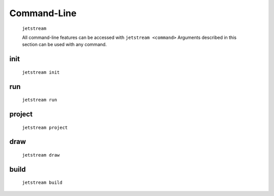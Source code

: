 Command-Line
============


    ``jetstream``

    All command-line features can be accessed with ``jetstream <command>``
    Arguments described in this section can be used with any command.

    .. argparse::
        :ref: jetstream.cli.jetstream.arg_parser
        :prog: jetstream


init
------

    ``jetstream init``

    .. argparse::
        :ref: jetstream.cli.subcommands.init.arg_parser
        :prog: jetstream init
        :nodefault:


run
----------

    ``jetstream run``


    .. argparse::
        :ref: jetstream.cli.subcommands.run.arg_parser
        :prog: jetstream run
        :nodefault:


project
--------

    ``jetstream project``


    .. argparse::
      :ref: jetstream.cli.subcommands.project.arg_parser
      :prog: jetstream project
      :nodefault:


draw
------

    ``jetstream draw``

    .. argparse::
        :ref: jetstream.cli.subcommands.draw.arg_parser
        :prog: jetstream draw
        :nodefault:


build
-------

    ``jetstream build``

    .. argparse::
        :ref: jetstream.cli.subcommands.build.arg_parser
        :prog: jetstream build
        :nodefault:
